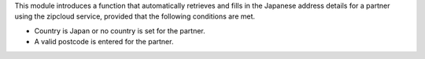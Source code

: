 This module introduces a function that automatically retrieves and fills in the Japanese
address details for a partner using the zipcloud service, provided that the following
conditions are met.

* Country is Japan or no country is set for the partner.
* A valid postcode is entered for the partner.
